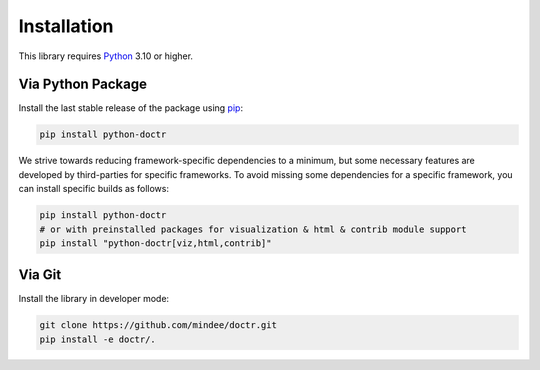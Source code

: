 
************
Installation
************

This library requires `Python <https://www.python.org/downloads/>`_ 3.10 or higher.


Via Python Package
==================

Install the last stable release of the package using `pip <https://pip.pypa.io/en/stable/installation/>`_:

.. code:: bash

    pip install python-doctr


We strive towards reducing framework-specific dependencies to a minimum, but some necessary features are developed by third-parties for specific frameworks. To avoid missing some dependencies for a specific framework, you can install specific builds as follows:

.. code:: bash

    pip install python-doctr
    # or with preinstalled packages for visualization & html & contrib module support
    pip install "python-doctr[viz,html,contrib]"


Via Git
=======

Install the library in developer mode:


.. code:: bash

    git clone https://github.com/mindee/doctr.git
    pip install -e doctr/.
